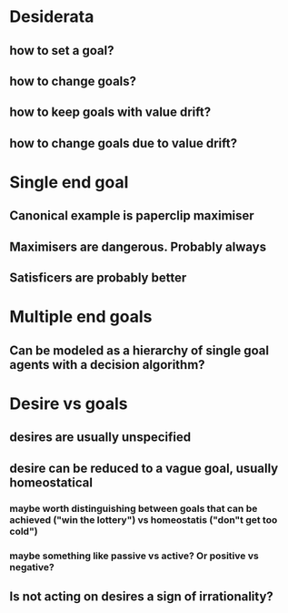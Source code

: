 * Desiderata
** how to set a goal?
** how to change goals?
** how to keep goals with value drift?
** how to change goals due to value drift?


* Single end goal
** Canonical example is paperclip maximiser
** Maximisers are dangerous. Probably always
** Satisficers are probably better

* Multiple end goals
** Can be modeled as a hierarchy of single goal agents with a decision algorithm?

* Desire vs goals
** desires are usually unspecified
** desire can be reduced to a vague goal, usually homeostatical
*** maybe worth distinguishing between goals that can be achieved ("win the lottery") vs homeostatis ("don"t get too cold")
*** maybe something like passive vs active? Or positive vs negative?
** Is not acting on desires a sign of irrationality?
